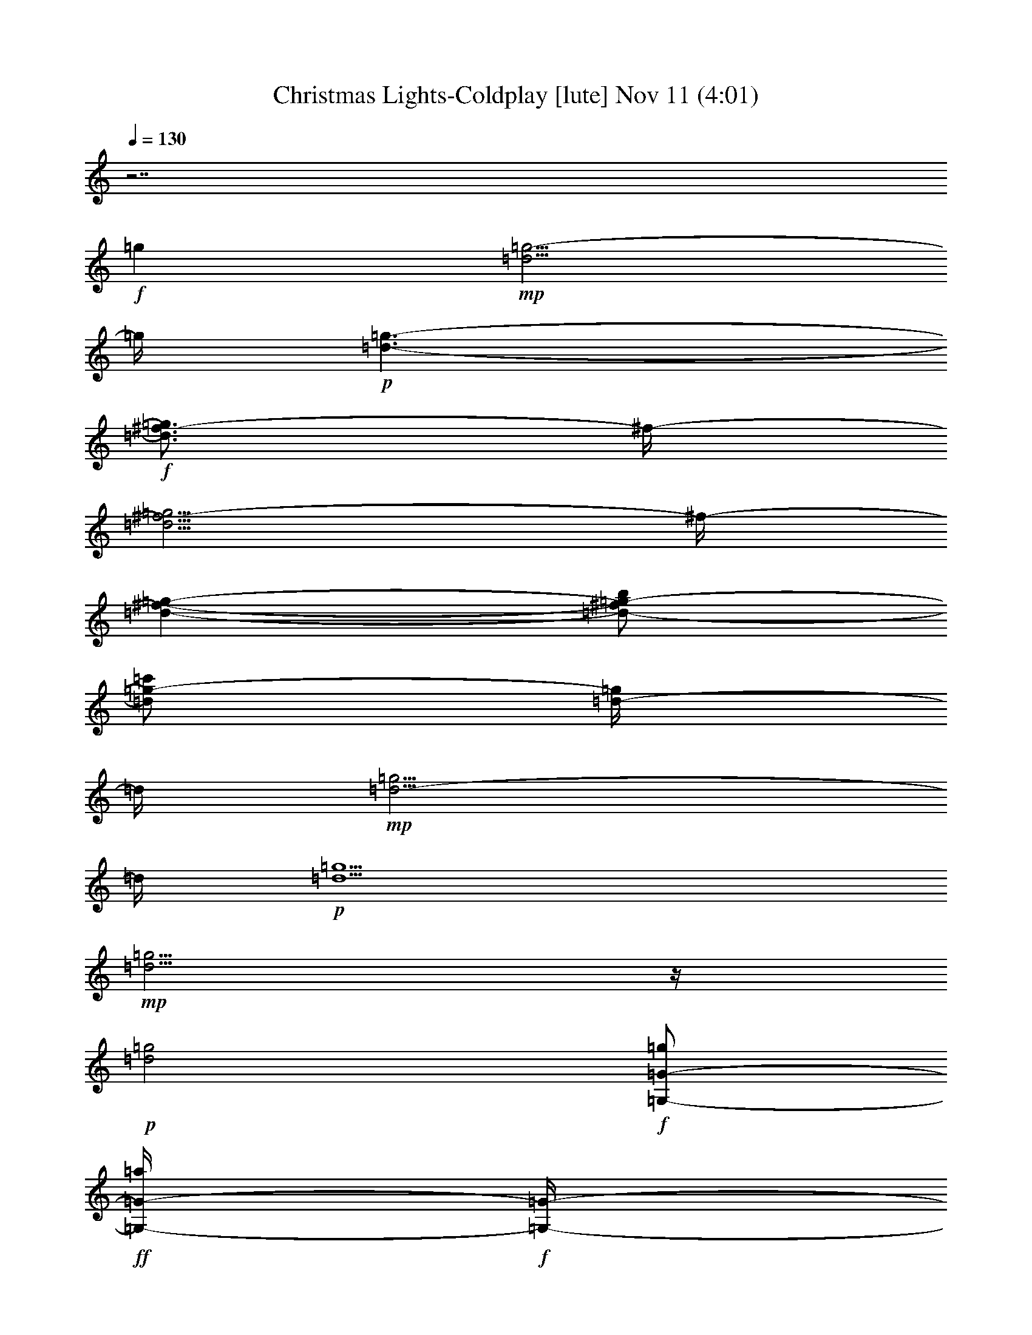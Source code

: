 %  Christmas Lights-Coldplay
%  conversion by glorgnorbor122
%  http://fefeconv.mirar.org/?filter_user=glorgnorbor122&view=all
%  11 Nov 2:24
%  using Firefern's ABC converter
%  
%  Artist: 
%  Mood: unknown
%  
%  Playing multipart files:
%    /play <filename> <part> sync
%  example:
%  pippin does:  /play weargreen 2 sync
%  samwise does: /play weargreen 3 sync
%  pippin does:  /playstart
%  
%  If you want to play a solo piece, skip the sync and it will start without /playstart.
%  
%  
%  Recommended solo or ensemble configurations (instrument/file):
%  

X:1
T: Christmas Lights-Coldplay [lute] Nov 11 (4:01)
Z: Transcribed by Firefern's ABC sequencer
%  Transcribed for Lord of the Rings Online playing
%  Transpose: 0 (0 octaves)
%  Tempo factor: 100%
L: 1/4
K: C
Q: 1/4=130
z7/2
+f+ =g
+mp+ [=d5/4=g5/4-]
=g/4
+p+ [=d3/2-=g3/2-]
+f+ [=d3/4^f3/4-=g3/4]
^f/4-
[=d5/4^f5/4-=g5/4]
^f/4-
[=d-^f-=g-]
[=d/2-^f/2=g/2-b/2]
[=d/2=g/2-=c'/2]
[=d/4-=g/4]
=d/4
+mp+ [=d5/4-=g5/4]
=d/4
+p+ [=d5/2=g5/2]
+mp+ [=d5/4=g5/4]
z/4
+p+ [=d2=g2]
+f+ [=G,/2-=G/2-=g/2]
+ff+ [=G,/4-=G/4-=a/4]
+f+ [=G,/4-=G/4-]
[=G,/2=G/2=d/2-b/2-]
[B=d-b-]
[=D=d-b]
[^F/4-=d/4]
+mf+ ^F/4
+f+ [=G,/2-=G/2-=g/2]
[=G,/4-=G/4-=a/4]
[=G,/4-=G/4-]
+ff+ [=G,/2=G/2=d/2-b/2-]
[B=d-b-]
[=D3/4=d3/4-b3/4-]
[=d/4-b/4]
+mf+ [^F/4-=d/4]
^F/4
+f+ [=G,/2-=G/2-=g/2]
[=G,/4-=G/4-=a/4]
[=G,/4-=G/4-]
+ff+ [=G,/2=G/2=d/2-b/2-]
[B=d-b-]
[=D3/4-=d3/4-b3/4]
+f+ [=D/4-=d/4]
[=D/2=d/2-=g/2-]
[E,/4-E/4-=d/4=g/4-]
[E,/4-E/4-=g/4-]
+ff+ [E,/4-E/4-=d/4-=g/4]
[E,/4-E/4-=d/4-]
[E,/2-E/2-=d/2=g/2-]
[E,/2E/2=d/2-=g/2-]
[^F,/4-^F/4-=d/4=g/4b/4-]
[^F,/4-^F/4-b/4]
+f+ [^F,/2-^F/2-=a/2]
[^F,/2-^F/2-=g/2]
[^F,/2^F/2=d/2]
[=G,/2-=G/2-=g/2]
+ff+ [=G,/4-=G/4-=a/4]
+f+ [=G,/4-=G/4-]
[=G,/2=G/2=d/2-b/2-]
[B=d-b-]
[=D=d-b]
[^F/4-=d/4]
+mf+ ^F/4
+f+ [=G,/2-=G/2-=g/2]
[=G,/4-=G/4-=a/4]
[=G,/4-=G/4-]
+ff+ [=G,/2=G/2=d/2-b/2-]
[B=d-b-]
[=D3/4=d3/4-b3/4-]
[=d/4-b/4]
+mf+ [^F/4-=d/4]
^F/4
+f+ [=G,/2-=G/2-=g/2]
[=G,/4-=G/4-=a/4]
[=G,/4-=G/4-]
+ff+ [=G,/2=G/2=d/2-b/2-]
[B=d-b-]
[=D3/4-=d3/4-b3/4]
+f+ [=D/4-=d/4]
[=D/2=d/2-=g/2-]
[E,/4-E/4-=d/4=g/4-]
[E,/4-E/4-=g/4-]
+ff+ [E,/4-E/4-=d/4-=g/4]
[E,/4-E/4-=d/4-]
[E,/2-E/2-=d/2=g/2-]
[E,/2E/2=d/2-=g/2-]
[^F,/4-^F/4-=d/4=g/4b/4-]
[^F,/4-^F/4-b/4]
+f+ [^F,/2-^F/2-=a/2]
[^F,/2-^F/2-=g/2]
[^F,/2^F/2=d/2]
+mf+ [=G,/2-=G/2-=g/2]
[=G,/4-=G/4-=a/4]
[=G,/4-=G/4-]
[=G,/2=G/2=d/2-b/2-]
[B=d-b-]
[=D=d-b]
[^F/4-=d/4]
+mp+ ^F/4
+mf+ [=G,/2-=G/2-=g/2]
[=G,/4-=G/4-=a/4]
[=G,/4-=G/4-]
[=G,/2=G/2=d/2-b/2-]
[B=d-b-]
[=D3/4=d3/4-b3/4-]
[=d/4-b/4]
+mp+ [^F/4-=d/4]
^F/4
+mf+ [=G,/2-=G/2-=g/2]
[=G,/4-=G/4-=a/4]
[=G,/4-=G/4-]
[=G,/2=G/2=d/2-b/2-]
[B=d-b-]
[=D3/4-=d3/4-b3/4]
[=D/4-=d/4]
[=D/2=d/2-=g/2-]
[E,/4-E/4-=d/4=g/4-]
[E,/4-E/4-=g/4-]
[E,/4-E/4-=d/4-=g/4]
[E,/4-E/4-=d/4-]
[E,/2-E/2-=d/2=g/2-]
[E,/2E/2=d/2-=g/2-]
+f+ [^F,/4-^F/4-=d/4=g/4b/4-]
[^F,/4-^F/4-b/4]
+mf+ [^F,/2-^F/2-=a/2]
[^F,/2-^F/2-=g/2]
[^F,/2^F/2=d/2]
[=G,/2-=G/2-=g/2]
[=G,/4-=G/4-=a/4]
[=G,/4-=G/4-]
[=G,/2=G/2=d/2-b/2-]
[B=d-b-]
[=D=d-b]
[^F/4-=d/4]
+mp+ ^F/4
+mf+ [=G,/2-=G/2-=g/2]
[=G,/4-=G/4-=a/4]
[=G,/4-=G/4-]
[=G,/2=G/2=d/2-b/2-]
[B=d-b-]
[=D3/4=d3/4-b3/4-]
[=d/4-b/4]
+mp+ [^F/4-=d/4]
^F/4
+mf+ [=G,/2-=G/2-=g/2]
[=G,/4-=G/4-=a/4]
[=G,/4-=G/4-]
[=G,/2=G/2=d/2-b/2-]
[B=d-b-]
[=D3/4-=d3/4-b3/4]
[=D/4-=d/4]
[=D/2=d/2-=g/2-]
[E,/4-E/4-=d/4=g/4-]
[E,/4-E/4-=g/4-]
[E,/4-E/4-=d/4-=g/4]
[E,/4-E/4-=d/4-]
[E,/2-E/2-=d/2=g/2-]
[E,/2E/2=d/2-=g/2-]
+f+ [^F,/4-^F/4-=d/4=g/4b/4-]
[^F,/4-^F/4-b/4]
+mf+ [^F,/2-^F/2-=a/2]
[^F,/2-^F/2-=g/2]
[^F,/2^F/2=d/2]
[=G,/2-=G/2-=g/2]
[=G,/4-=G/4-=a/4]
[=G,/4-=G/4-]
[=G,/2=G/2=d/2-b/2-]
[B=d-b-]
[=D=d-b]
[^F/4-=d/4]
+mp+ ^F/4
+mf+ [=G,/2-=G/2-=g/2]
[=G,/4-=G/4-=a/4]
[=G,/4-=G/4-]
[=G,/2=G/2=d/2-b/2-]
[B=d-b-]
[=D3/4=d3/4-b3/4-]
[=d/4-b/4]
+mp+ [^F/4-=d/4]
^F/4
+mf+ [=G,/2-=G/2-=g/2]
[=G,/4-=G/4-=a/4]
[=G,/4-=G/4-]
+f+ [=G,/2=G/2=d/2-b/2-]
[B=d-b-]
[=D3/4-=d3/4-b3/4]
+mf+ [=D/4-=d/4]
[=D/2=d/2-=g/2-]
[E,/4-E/4-=d/4=g/4-]
[E,/4-E/4-=g/4-]
[E,/4-E/4-=d/4-=g/4]
[E,/4-E/4-=d/4-]
[E,/2-E/2-=d/2=g/2-]
[E,/2E/2=d/2-=g/2-]
+f+ [^F,/4-^F/4-=d/4=g/4b/4-]
[^F,/4-^F/4-b/4]
+mf+ [^F,/2-^F/2-=a/2]
[^F,/2-^F/2-=g/2]
[^F,/2^F/2=d/2]
[=G,/2-=G/2-=g/2]
[=G,/4-=G/4-=a/4]
[=G,/4-=G/4-]
[=G,/2=G/2=d/2-b/2-]
[B=d-b-]
[=D=d-b]
[^F/4-=d/4]
+mp+ ^F/4
+mf+ [=G,/2-=G/2-=g/2]
[=G,/4-=G/4-=a/4]
[=G,/4-=G/4-]
[=G,/2=G/2=d/2-b/2-]
[B=d-b-]
[=D3/4=d3/4-b3/4-]
[=d/4-b/4]
+mp+ [^F/4-=d/4]
^F/4
+mf+ [=G,/2-=G/2-=g/2]
[=G,/4-=G/4-=a/4]
[=G,/4-=G/4-]
+f+ [=G,/2=G/2=d/2-b/2-]
[B=d-b-]
[=D3/4-=d3/4-b3/4]
+mf+ [=D/4-=d/4]
[=D/2=d/2-=g/2-]
[E,/4-E/4-=d/4=g/4-]
[E,/4-E/4-=g/4-]
[E,/4-E/4-=d/4-=g/4]
[E,/4-E/4-=d/4-]
[E,/2-E/2-=d/2=g/2-]
[E,/2E/2=d/2-=g/2-]
+f+ [^F,/4-^F/4-=d/4=g/4b/4-]
[^F,/4-^F/4-b/4]
+mf+ [^F,/2-^F/2-=a/2]
[^F,/2-^F/2-=g/2]
[^F,/2^F/2=d/2]
+ff+ [=G/2-^f/2]
[=D/2-=G/2=g/2]
+f+ [=D5/4-=d5/4b5/4-]
[=D/4-b/4]
[=D3/4=d3/4=g3/4-]
+mf+ =g/4
+f+ =d/2
[=G/2-^f/2]
[=D/2-=G/2=g/2]
[=D-=db-]
[=D/4-b/4]
=D/4-
[=D3/4=d3/4=g3/4-]
=g/4
+mf+ =d/2
+f+ [=G/2-^f/2]
[=D/2-=G/2=g/2]
[=D-=db-]
[=D/4-b/4]
=D/4-
[=D3/4=d3/4=g3/4-]
=g/4
+mf+ =d/2
+f+ [B/2-^f/2]
[B/2-=g/2]
+ff+ [B3/2=a3/2]
+f+ [=A/4=g/4-]
=g/4-
[=A=g]
+ff+ [=G,/2-=G/2-=g/2]
[=G,/4-=G/4-=a/4]
[=G,/4-=G/4-]
[=G,/2-=G/2=d/2-b/2-]
[=G,-B=d-b-]
[=G,-=D=d-b]
[=G,/4-^F/4-=d/4]
[=G,/4^F/4]
[=G,/2-=G/2-=g/2]
[=G,/4-=G/4-=a/4]
[=G,/4-=G/4-]
[=G,/2-=G/2=d/2-b/2-]
[=G,-B=d-b-]
[=G,3/4-=D3/4=d3/4-b3/4-]
[=G,/4-=d/4-b/4]
[=G,/4-^F/4-=d/4]
[=G,/4^F/4]
[=G,/2-=G/2-=g/2]
[=G,/4-=G/4-=a/4]
[=G,/4-=G/4-]
[=G,/2-=G/2=d/2-b/2-]
[=G,-B=d-b-]
[=G,3/4-=D3/4-=d3/4-b3/4]
[=G,/4-=D/4-=d/4]
[=G,/2=D/2=d/2-=g/2-]
[E,/4-E/4-=d/4=g/4-]
[E,/4-E/4-=g/4-]
[E,/4-E/4-=d/4-=g/4]
[E,/4-E/4-=d/4-]
[E,/2-E/2-=d/2=g/2-]
[E,/2E/2=d/2-=g/2-]
[^F,/4-^F/4-=d/4=g/4b/4-]
[^F,/4-^F/4-b/4]
[^F,/2-^F/2-=a/2]
[^F,/2-^F/2-=g/2]
[^F,/2^F/2=d/2]
[=G,/2-=G/2-=g/2]
[=G,/4-=G/4-=a/4]
[=G,/4-=G/4-]
[=G,/2-=G/2=d/2-b/2-]
[=G,-B=d-b-]
[=G,-=D=d-b]
[=G,/4-^F/4-=d/4]
[=G,/4^F/4]
[=G,/2-=G/2-=g/2]
[=G,/4-=G/4-=a/4]
[=G,/4-=G/4-]
[=G,/2-=G/2=d/2-b/2-]
[=G,-B=d-b-]
[=G,3/4-=D3/4=d3/4-b3/4-]
[=G,/4-=d/4-b/4]
[=G,/4-^F/4-=d/4]
[=G,/4^F/4]
[=G,/2-=G/2-=g/2]
[=G,/4-=G/4-=a/4]
[=G,/4-=G/4-]
[=G,/2-=G/2=d/2-b/2-]
[=G,-B=d-b-]
[=G,3/4-=D3/4-=d3/4-b3/4]
[=G,/4-=D/4-=d/4]
[=G,/2=D/2=d/2-=g/2-]
[E,/4-=C/4-E/4-=d/4=g/4-]
[E,/4-=C/4-E/4-=g/4-]
[E,/4-=C/4-E/4-=d/4-=g/4]
[E,/4-=C/4-E/4-=d/4-]
[E,/2-=C/2-E/2-=d/2=g/2-]
[E,/2=C/2E/2=d/2-=g/2-]
[^F,/4-=D/4-^F/4-=d/4=g/4b/4-]
[^F,/4-=D/4-^F/4-b/4]
[^F,/2-=D/2-^F/2-=a/2]
[^F,/2-=D/2-^F/2-=g/2]
[^F,/2=D/2^F/2=d/2]
[E,3/4-=G,3/4=D3/4E3/4-]
[E,/4E/4]
[=G,/4=D/4B/4-=d/4-e/4-=g/4-]
[B/4=d/4-e/4-=g/4-]
[E,/2-=G,/2-=D/2-=d/2-e/2=g/2-]
+f+ [E,/4-=G,/4-=D/4B/4-=d/4=g/4]
[E,/4=G,/4B/4]
+ff+ [E,/2=G,/2-=D/2-B/2-=g/2-]
[E,/4-=G,/4=D/4E/4-B/4=g/4-]
[E,/4E/4-=g/4]
+f+ [E,/4-=G,/4=D/4E/4-B/4-=g/4-]
[E,/4E/4B/4-=g/4-]
+ff+ [=G,3/4-=D3/4-E3/4B3/4-e3/4-=g3/4-]
[=G,/4=D/4B/4e/4-=g/4]
[=G,/4=D/4B/4-e/4=g/4-]
[B/4=g/4]
[=G,/2-=D/2-B/2=g/2-]
[=G,/4=D/4B/4-=g/4-]
[B/4=g/4]
[E,/2=G,/2=D/2-B/2=d/2-e/2-]
[E,/4-=D/4-=d/4e/4-]
[E,/4=D/4-e/4-]
[=G,/4-=D/4B/4-=d/4-e/4=g/4-]
+f+ [=G,/4B/4=d/4=g/4]
[=G,3/4=C3/4-=D3/4]
=C/4
+ff+ [=G,/4=C/4-=D/4=c/4-=d/4-=g/4-]
[=C/4-=c/4-=d/4-=g/4-]
[=G,/2-=C/2=D/2-=c/2=d/2-=g/2-]
[=G,/4-=C/4-=D/4=c/4=d/4=g/4]
+f+ [=G,/4-=C/4]
+ff+ [=G,/4=C/4-=D/4-=c/4-=d/4-=g/4-]
[=C/4=D/4-=c/4-=d/4-=g/4-]
[=G,/4-=C/4-=D/4=c/4-=d/4-=g/4-]
[=G,/4=C/4=c/4=d/4=g/4]
[=C/4-=D/4=c/4-=d/4-=g/4-]
[=C/4=c/4-=d/4-=g/4-]
[=G,/2-=C/2=D/2-=c/2-=d/2-=g/2-]
[=G,/4-=C/4-=D/4=c/4=d/4-=g/4-]
[=G,/4=C/4=d/4=g/4]
[=C/4-=D/4=c/4-=d/4-=g/4-]
[=C/4=c/4-=d/4-=g/4]
[=G,/2-=C/2-=D/2-=c/2=d/2-=g/2-]
[=G,/4-=C/4-=D/4=c/4-=d/4=g/4-]
[=G,/4=C/4=c/4=g/4]
[=C/2=D/2-=c/2=d/2=g/2-]
[=G,/4-=C/4-=D/4=d/4-=g/4-]
[=G,/4-=C/4=d/4-=g/4-]
[=G,/4=C/4-=D/4=c/4-=d/4-=g/4-]
[=C/4=c/4=d/4=g/4]
[=G,3/4-=D3/4B3/4-=d3/4-=g3/4-]
[=G,/4B/4=d/4=g/4]
[=G,/4-=D/4=G/4-B/4-=d/4-=g/4-]
[=G,/4=G/4-B/4=d/4-=g/4-]
[=G,/2-=D/2-=G/2-=d/2=g/2]
[=G,/4-=D/4=G/4-B/4=d/4]
[=G,/4=G/4-]
[=G,/2=D/2-=G/2B/2-=d/2=g/2-]
+f+ [=G,/4-=D/4=G/4-B/4=d/4=g/4]
[=G,/4=G/4-]
+ff+ [=G,/4-=D/4=G/4B/4-=g/4-b/4-]
[=G,/4B/4-=g/4-b/4-]
[=G,3/4-=D3/4=G3/4-B3/4=g3/4-b3/4-]
[=G,/4=G/4-=g/4b/4]
[=G,/4-=D/4=G/4-B/4-=d/4-=g/4-]
[=G,/4=G/4-B/4=d/4=g/4]
[=G,/2-=D/2-=G/2B/2-=d/2-=g/2-]
[=G,/4-=D/4=G/4-B/4-=d/4-=g/4-]
[=G,/4=G/4B/4=d/4=g/4]
[=G,/2=D/2-=G/2B/2=d/2-=g/2-]
+f+ [=G,/4-=D/4=G/4-B/4-=d/4-=g/4-]
[=G,/4=G/4-B/4=d/4=g/4-]
[=G,/4-=D/4=G/4-B/4=d/4-=g/4-]
[=G,/4=G/4=d/4=g/4]
[=G,3/4-=D3/4-=A3/4=d3/4-=g3/4-b3/4-]
[=G,/4=D/4=d/4=g/4b/4-]
+ff+ [=D/2=A/2-=d/2=g/2-b/2-]
[=G,/4-=D/4-=A/4-=d/4=g/4-b/4]
[=G,/4-=D/4-=A/4-=g/4]
[=G,/2=D/2=A/2=d/2=g/2b/2-]
[=D/2=A/2=d/2=g/2-b/2-]
[=G,/2-=D/2=A/2-=d/2=g/2b/2]
+f+ [=G,/4=D/4=A/4=d/4=g/4]
z/4
+ff+ [^F,3/4-=C3/4=D3/4-=d3/4^f3/4-=a3/4-]
[^F,/4=D/4^f/4=a/4-]
[=C/4=D/4-=d/4-^f/4-=a/4]
[=D/4=d/4^f/4]
[=C/2-=D/2-=A/2-^f/2-=a/2-]
[=C/4=D/4-=A/4-=d/4^f/4=a/4]
+f+ [=D/4=A/4-]
+ff+ [=C/2-=D/2=A/2=d/2-^f/2-=a/2-]
[=C/4=D/4-=d/4^f/4-=a/4-]
[=D/4^f/4-=a/4-]
[=C/4=D/4-=A/4-=d/4^f/4=a/4]
[=D/4=A/4]
[E,3/4-=G,3/4=D3/4E3/4-]
[E,/4E/4]
[E,/4-=G,/4=D/4B/4-=d/4-e/4-]
[E,/4B/4=d/4-e/4-]
[E,/2-=G,/2-=D/2-E/2-=d/2-e/2]
+f+ [E,/4-=G,/4-=D/4E/4-B/4-=d/4]
[E,/4=G,/4E/4-B/4]
+ff+ [E,/4-=G,/4-=D/4-E/4B/4-=g/4-]
[E,/4=G,/4-=D/4-B/4-=g/4-]
[E,/4-=G,/4=D/4E/4-B/4=g/4-]
[E,/4E/4-=g/4]
+f+ [E,/4-=G,/4=D/4E/4-B/4-]
[E,/4E/4B/4-]
+ff+ [E,3/4=G,3/4-=D3/4-E3/4B3/4-e3/4-]
[=G,/4=D/4B/4e/4-]
[E,/4-=G,/4=D/4B/4-=d/4-e/4]
+f+ [E,/4-B/4=d/4-]
+ff+ [E,/2-=G,/2-=D/2-B/2=d/2=g/2-]
[E,/4-=G,/4=D/4B/4-=g/4-]
[E,/4B/4=g/4]
[=G,/2=D/2-B/2=d/2-e/2-=g/2-]
[E,/4-=D/4-E/4-=d/4e/4-=g/4-]
[E,/4=D/4-E/4-e/4-=g/4]
[=G,/4-=D/4E/4B/4-=d/4-e/4]
+f+ [=G,/4B/4=d/4]
[=G,3/4=C3/4-=D3/4]
=C/4
+ff+ [=G,/4=C/4-=D/4=c/4-=d/4-=g/4-]
[=C/4-=c/4-=d/4-=g/4-]
[=G,/2-=C/2=D/2-=c/2=d/2-=g/2-]
[=G,/4-=C/4-=D/4=c/4=d/4=g/4]
+f+ [=G,/4-=C/4]
+ff+ [=G,/4=C/4-=D/4-=c/4-=d/4-=g/4-]
[=C/4=D/4-=c/4-=d/4-=g/4-]
[=G,/4-=C/4-=D/4=c/4-=d/4-=g/4-]
[=G,/4=C/4=c/4=d/4=g/4]
[=C/4-=D/4=c/4-=d/4-=g/4-]
[=C/4=c/4-=d/4-=g/4-]
[=G,/2-=C/2=D/2-=c/2-=d/2-=g/2-]
[=G,/4-=C/4-=D/4=c/4=d/4-=g/4-]
[=G,/4=C/4=d/4=g/4]
[=C/4-=D/4=c/4-=d/4-=g/4-]
[=C/4=c/4-=d/4-=g/4]
[=G,/2-=C/2-=D/2-=c/2=d/2-=g/2-]
[=G,/4-=C/4-=D/4=c/4-=d/4=g/4-]
[=G,/4=C/4=c/4=g/4]
[=C/2=D/2-=c/2=d/2=g/2-]
[=G,/4-=C/4-=D/4=d/4-=g/4-]
[=G,/4-=C/4=d/4-=g/4-]
[=G,/4=C/4-=D/4=c/4-=d/4-=g/4-]
[=C/4=c/4=d/4=g/4]
[=G,3/4-=D3/4B3/4-=d3/4-=g3/4-]
[=G,/4B/4=d/4=g/4]
[=G,/4-=D/4=G/4-B/4-=d/4-=g/4-]
[=G,/4=G/4-B/4=d/4-=g/4-]
[=G,/2-=D/2-=G/2-=d/2=g/2]
[=G,/4-=D/4=G/4-B/4=d/4]
[=G,/4=G/4-]
[=G,/2=D/2-=G/2B/2-=d/2=g/2-]
+f+ [=G,/4-=D/4=G/4-B/4=d/4=g/4]
[=G,/4=G/4-]
+ff+ [=G,/4-=D/4=G/4B/4-=d/4-b/4-]
[=G,/4B/4-=d/4-b/4-]
[=G,3/4-=D3/4=G3/4-B3/4=d3/4b3/4-]
[=G,/4=G/4-b/4]
[=G,/4-=D/4=G/4-B/4-=d/4-=g/4-]
[=G,/4=G/4-B/4=d/4=g/4]
[=G,/2-=D/2-=G/2B/2-=d/2-=g/2-]
[=G,/4-=D/4=G/4-B/4-=d/4-=g/4-]
[=G,/4=G/4B/4=d/4=g/4]
[=G,/2=D/2-=G/2B/2=d/2-=g/2-]
+f+ [=G,/4-=D/4=G/4-B/4-=d/4-=g/4-]
[=G,/4=G/4-B/4=d/4=g/4-]
[=G,/4-=D/4=G/4-B/4=d/4-=g/4-]
[=G,/4=G/4=d/4=g/4]
[=G,3/4-=D3/4-=A3/4=d3/4-=g3/4-b3/4-]
[=G,/4=D/4=d/4=g/4b/4-]
+ff+ [=D/2=A/2-=d/2=g/2-b/2-]
[=G,/4-=D/4-=A/4-=d/4=g/4-b/4]
[=G,/4-=D/4-=A/4-=g/4]
[=G,/2=D/2=A/2=d/2=g/2b/2-]
[=D/2=A/2=d/2=g/2-b/2-]
[=G,/2-=D/2=A/2-=d/2=g/2b/2]
+f+ [=G,/4=D/4=A/4=d/4=g/4]
z/4
+ff+ [=C3/4=D3/4-=A3/4-=d3/4^f3/4-=a3/4-]
[=D/4=A/4-^f/4=a/4-]
[=C/4=D/4-=A/4-=d/4-^f/4-=a/4]
[=D/4=A/4=d/4^f/4]
[=C/2-=D/2-=A/2-^f/2-=a/2-]
[=C/4=D/4-=A/4-=d/4^f/4=a/4]
+f+ [=D/4=A/4-]
+ff+ [=C/2-=D/2=A/2=d/2-^f/2-=a/2-]
[=C/4=D/4-=A/4-=d/4^f/4-=a/4-]
[=D/4=A/4^f/4-=a/4-]
[=C/4=D/4-=A/4-=d/4^f/4=a/4]
[=D/4=A/4]
[=C/2-=G/2^f/2]
+f+ [=C/2-=D/2-=G/2-=g/2]
[=C/2-=D/2-=G/2-=d/2-b/2-]
[=G,/4-=C/4-=D/4-=G/4=d/4-b/4-]
[=G,/4-=C/4=D/4-=d/4-b/4-]
[=G,/2-=C/2-=D/2-=d/2b/2]
[=G,/2-=C/2-=D/2-=G/2-=d/2=g/2-]
[=G,/4-=C/4-=D/4=G/4-=d/4-=g/4-]
[=G,/4-=C/4-=G/4=d/4=g/4]
[=G,/2=C/2=G/2=d/2]
[=C/2-=G/2^f/2]
[=C/2-=D/2-=G/2-=g/2]
[=C/2=D/2-=G/2-=d/2-b/2-]
[=C/4-=D/4-=G/4=d/4-b/4-]
[=C/4-=D/4-=d/4b/4-]
[=C/4-=D/4-=G/4-b/4]
[=C/4-=D/4-=G/4-]
[=C/2=D/2-=G/2=d/2-=g/2-]
[=C/4-=D/4=d/4-=g/4-]
[=C/4-=d/4=g/4]
+mf+ [=C/2=G/2=d/2]
+f+ [=C/2-=G/2^f/2]
[=C/2-=D/2-=G/2-=g/2]
[=C/2-=D/2-=G/2-=d/2-b/2-]
[=G,/4-=C/4-=D/4-=G/4=d/4-b/4-]
[=G,/4-=C/4=D/4-=d/4-b/4-]
[=G,/4-=C/4-=D/4-=d/4-b/4]
[=G,/4-=C/4-=D/4-=d/4]
[=G,/2-=C/2-=D/2-=G/2-=d/2=g/2-]
[=G,/4-=C/4-=D/4=G/4-=d/4-=g/4-]
[=G,/4-=C/4-=G/4=d/4=g/4]
+mf+ [=G,/2=C/2=G/2=d/2]
+f+ [=D/2-B/2-^f/2]
[=D/2-=A/2-B/2-=g/2]
+ff+ [=D/2=A/2-B/2-=d/2-=a/2-]
[=D/4-=A/4B/4-=d/4-=a/4-]
[=D/4B/4-=d/4=a/4-]
[=D/2-=A/2B/2=a/2]
+f+ [=D/2=A/2=d/2-=g/2-]
[=D/2-=A/2=d/2-=g/2-]
[=D/2=A/2=d/2=g/2]
+ff+ [=C/2-=G/2^f/2]
+f+ [=C/2-=D/2-=G/2-=g/2]
[=C/2-=D/2-=G/2-=d/2-b/2-]
[=G,/4-=C/4-=D/4-=G/4=d/4-b/4-]
[=G,/4-=C/4=D/4-=d/4-b/4-]
[=G,/2-=C/2-=D/2-=d/2b/2]
[=G,/2-=C/2-=D/2-=G/2-=d/2=g/2-]
[=G,/4-=C/4-=D/4=G/4-=d/4-=g/4-]
[=G,/4-=C/4-=G/4=d/4=g/4]
[=G,/2=C/2=G/2=d/2]
[=C/2-=G/2^f/2]
[=C/2-=D/2-=G/2-=g/2]
[=C/2=D/2-=G/2-=d/2-b/2-]
[=C/4-=D/4-=G/4=d/4-b/4-]
[=C/4-=D/4-=d/4b/4-]
[=C/4-=D/4-=G/4-b/4]
[=C/4-=D/4-=G/4-]
[=C/2=D/2-=G/2=d/2-=g/2-]
[=C/4-=D/4=d/4-=g/4-]
[=C/4-=d/4=g/4]
+mf+ [=C/2=G/2=d/2]
+f+ [=C/2-=G/2^f/2]
[=C/2-=D/2-=G/2-=g/2]
[=C/2-=D/2-=G/2-=d/2-b/2-]
[=G,/4-=C/4-=D/4-=G/4=d/4-b/4-]
[=G,/4-=C/4=D/4-=d/4-b/4-]
[=G,/4-=C/4-=D/4-=d/4-b/4]
[=G,/4-=C/4-=D/4-=d/4]
[=G,/2-=C/2-=D/2-=G/2-=d/2=g/2-]
[=G,/4-=C/4-=D/4=G/4-=d/4-=g/4-]
[=G,/4-=C/4-=G/4=d/4=g/4]
+mf+ [=G,/2=C/2=G/2=d/2]
+f+ [=D/2-B/2-^f/2]
[=D/2-=A/2-B/2-=g/2]
+ff+ [=D/2=A/2-B/2-=d/2-=a/2-]
[=D/4-=A/4B/4-=d/4-=a/4-]
[=D/4B/4-=d/4=a/4-]
[=D/2-=A/2B/2=a/2]
+f+ [=D/2=A/2=d/2-=g/2-]
[=D/2-=A/2=d/2-=g/2-]
[=D/2=A/2=d/2=g/2]
+ff+ [=G,/2-=G/2-B/2-=d/2-^f/2=g/2]
[=G,/2-=D/2-=G/2B/2=d/2=g/2]
[=G,/2-=D/2-=G/2-=d/2]
[=G,/2-=D/2-=G/2B/2-=d/2-=g/2-]
[=G,/4-=D/4-=G/4-B/4=d/4=g/4]
[=G,/4-=D/4-=G/4-]
[=G,/2=D/2-=G/2B/2=d/2-=g/2-]
[=G,/4-=D/4=G/4-=d/4-=g/4-]
[=G,/4-=G/4-=d/4=g/4-]
[=G,/4-=G/4-B/4=d/4-=g/4]
[=G,/4=G/4=d/4]
[^F/2-=G/2-B/2=d/2-=g/2]
[=D/4-^F/4-=G/4-=d/4=g/4-]
[=D/4-^F/4-=G/4=g/4]
[=D3/4-^F3/4-B3/4=d3/4-=g3/4-b3/4-]
[=D/4-^F/4-=d/4=g/4b/4-]
[=D/4-^F/4-B/4=d/4=g/4b/4]
[=D/4-^F/4-]
[=D/2-^F/2B/2=d/2-=g/2-]
[^F,/4-=D/4^F/4-=d/4=g/4-]
[^F,/4-^F/4-=g/4]
+f+ [^F,/2^F/2B/2-=d/2-=g/2-]
+ff+ [E,/4-=G/4-B/4=d/4-^f/4-=g/4-]
[E,/4-=G/4-=d/4-^f/4=g/4]
[E,/4-=D/4-=G/4-B/4=d/4=g/4-]
[E,/4=D/4-=G/4=g/4]
[E,/2-=D/2-E/2-B/2=g/2-b/2-]
[E,/4-=D/4-E/4-=g/4b/4-]
[E,/4-=D/4-E/4-b/4-]
[E,/4-=D/4-E/4-B/4=d/4b/4]
[E,/4-=D/4-E/4-]
[E,/2=D/2-E/2B/2-=d/2-=g/2-]
[E,/4-=D/4E/4-B/4=d/4=g/4-]
[E,/4-E/4-=g/4]
+f+ [E,/2E/2B/2=d/2=g/2]
+ff+ [B,/2-B/2=d/2-e/2=g/2-]
[B,/4-B/4-=d/4^f/4-=g/4]
[B,/4-B/4^f/4]
[B,/2-B/2-=d/2=g/2-]
[B,-B=d=g]
[B,/4-=A/4B/4-=d/4-=g/4-b/4-]
[B,/4B/4=d/4-=g/4-b/4]
+f+ [B,/2-=A/2-=d/2-=g/2=a/2]
[B,/4-=A/4-B/4=d/4=g/4]
[B,/4=C/4=A/4]
+ff+ [=C,/4-=C/4-=G/4-=d/4-^f/4-]
[=C,/4-=C/4-=G/4-=d/4-^f/4=g/4]
[=C,/2-=C/2-=G/2-=d/2=g/2-]
[=C,3/2-=C3/2-=G3/2-=d3/2=g3/2b3/2]
[=C,-=C-=G-=d=g-]
[=C,/2=C/2=G/2=d/2-=g/2-]
[=C,/2-=C/2-=G/2-=d/2-^f/2=g/2]
[=C,/2-=C/2-=G/2-=d/2=g/2-]
[=C,5/4-=C5/4-=G5/4-=d5/4-=g5/4-b5/4]
[=C,/4-=C/4-=G/4-=d/4=g/4]
[=C,-=C-=G-=d=g-]
[=C,/4-=C/4-=G/4=d/4-=g/4-]
[=C,/4=C/4=d/4=g/4]
[=C,/4-=C/4-=d/4e/4=a/4]
[=C,/4=C/4]
[=C,/4-=C/4-=d/4e/4=a/4]
[=C,/4=C/4]
[=C,5/4=C5/4=d5/4e5/4=a5/4]
z/4
[=C,3/2=C3/2=d3/2e3/2=a3/2]
[=D,6=D6=A6=d6=g6=a6]
[=D,2=A2=c2e2=g2b2]
[=D,2=A2=c2e2=g2b2]
[=D,2=D2=c2e2=g2=a2]
[=G,/2-=G/2-B/2=d/2-=g/2-b/2-]
[=G,/2-=G/2=d/2=g/2b/2]
[=G,/4-=D/4-=G/4-=d/4]
[=G,/4-=D/4=G/4]
[=G,/4=G/4-B/4-=d/4-=g/4-b/4-]
[=G/4B/4-=d/4-=g/4-b/4-]
[=G,/2=G/2B/2=d/2=g/2b/2]
[=G,/2=D/2=G/2B/2-=d/2=g/2]
[=G,/4-=G/4-B/4=d/4-=g/4-b/4-]
[=G,3/4=G3/4=d3/4=g3/4b3/4]
[E,E=ce=g]
[E,E=ce=g]
[=G,/2-B/2=d/2-=g/2-]
[=G,/2-=d/2=g/2]
[=G,/4-B/4=d/4]
=G,/4
[=G,-=GB=d=g]
[=G,/4=D/4-=G/4-B/4-=d/4-=g/4-]
[=D/4=G/4B/4=d/4=g/4]
[=G,/2=G/2-B/2=d/2=g/2]
+f+ [B,/4-=G/4]
B,/4
+ff+ [=D,3/4-=G,3/4=G3/4-B3/4-=d3/4-=g3/4-]
[=D,/4=G/4B/4=d/4=g/4]
[E,/2-=G,/2E/2-B/2-=d/2-=g/2-]
[E,/4E/4B/4=d/4=g/4]
z/4
[=C-=G=ce=g]
[=C/2=G/2=c/2=d/2=g/2]
[=C3/4-=G3/4-=c3/4-=d3/4e3/4=g3/4]
[=C/4=G/4=c/4]
[=C/2=G/2=d/2-=g/2]
[=C3/4-=G3/4=d3/4e3/4=g3/4=c'3/4]
+mf+ =C/4
+ff+ [=C3/4-=G3/4-=c3/4=d3/4e3/4=g3/4]
[=C/4=G/4]
[=C3/4-=G3/4=c3/4=d3/4e3/4=g3/4]
+mf+ =C/4
+ff+ [=G,-B=d=g]
[=G,/4-=D/4-B/4=d/4]
[=G,/4=D/4-]
[=G,3/4-=D3/4=G3/4-B3/4=d3/4-=g3/4-]
[=G,/4=G/4-=d/4=g/4]
[=G,/4-=D/4-=G/4B/4-=d/4-=g/4-]
[=G,/4=D/4-B/4-=d/4=g/4]
[=G,/2-=D/2-=G/2-B/2=d/2-b/2-]
[=G,/4-=D/4=G/4=d/4b/4]
+f+ =G,/4
+ff+ [=G,3/4-=D3/4-E3/4-B3/4=d3/4=g3/4]
[=G,/4=D/4E/4]
[=G,3/4-=D3/4-=G3/4-B3/4=d3/4=g3/4]
+f+ [=G,/4=D/4=G/4]
+ff+ [=C-=G=ce=g]
[=C/2=G/2=c/2=d/2=g/2]
[=C3/4-=G3/4-=c3/4-=d3/4e3/4=g3/4]
[=C/4=G/4=c/4]
[=C/2=G/2=c/2-=d/2-=g/2]
[=C3/4-=G3/4=c3/4=d3/4e3/4=c'3/4]
+mf+ =C/4
+ff+ [=C3/4-=G3/4-=c3/4=d3/4e3/4=g3/4]
[=C/4=G/4]
[=C3/4-=G3/4=c3/4=d3/4e3/4=g3/4]
+mf+ =C/4
+ff+ [E,-B=d=g]
[E,/4-B,/4-B/4=d/4]
[E,/4B,/4-]
[E,3/4-B,3/4E3/4-B3/4=d3/4-=g3/4-]
[E,/4E/4-=d/4=g/4]
[E,/4-E/4B/4-=d/4-=g/4-]
[E,/4B/4-=d/4=g/4]
[E,/2-E/2-B/2=d/2-=g/2-b/2-]
[E,/4-E/4=d/4=g/4b/4]
+mf+ E,/4
+ff+ [E,3/4-B,3/4-E3/4B3/4=d3/4=g3/4]
[E,/4B,/4-]
[E,3/4-B,3/4E3/4-B3/4=d3/4=g3/4]
+mf+ [E,/4E/4]
+ff+ [=G,-B=d=g]
[=G,/4-=D/4-B/4=d/4]
[=G,/4=D/4-]
[=G,/4-=D/4=G/4-B/4-=d/4-=g/4-]
[=G,/4=G/4-B/4-=d/4-=g/4-]
[=G,/4-=D/4-=G/4-B/4=d/4-=g/4-]
[=G,/4-=D/4=G/4-=d/4=g/4]
+f+ [=G,/4=D/4=G/4B/4-=d/4-]
[B/4-=d/4-]
+ff+ [=G,/2^F/2-=G/2-=A/2-B/2=d/2]
[B,/4-^F/4-=G/4=A/4]
[B,/4^F/4]
[=G,/2-=D/2-=A/2-B/2=d/2-=g/2-]
[=G,/4=D/4-=A/4=d/4=g/4]
+mf+ =D/4
+ff+ [=G,/2-E/2-=G/2-=A/2-B/2=d/2]
[=G,/4-E/4-=G/4-=A/4]
+mf+ [=G,/4E/4=G/4]
+ff+ [=G,3/4-=G3/4-B3/4=d3/4=g3/4-]
[=G,/4-=G/4-=g/4]
[=G,/4-=G/4-B/4=d/4=g/4]
[=G,/2=G/2]
[=G,-=G-B=d=g]
+f+ [=G,/4=G/4]
+ff+ [=G,/4=D/4=G/4B/4=d/4=g/4]
z/4
[=C3/4=D3/4-=G3/4=c3/4-e3/4-=g3/4-]
[=D/4=c/4e/4=g/4]
z/4
[=C=D=G=ce=g]
z/4
[=C=D=G=ce=g]
z/4
[=G,/2-=G/2-B/2=d/2-=g/2-b/2-]
[=G,/4-=G/4-=d/4=g/4-b/4-]
[=G,/4-=G/4=g/4b/4]
[=G,/4-=D/4-=G/4-=d/4]
[=G,/4-=D/4=G/4]
[=G,/4=G/4-B/4-=d/4-=g/4-b/4-]
[=G/4B/4-=d/4-=g/4-b/4-]
[=G,/4-=G/4-B/4=d/4-=g/4-b/4-]
[=G,/4=G/4=d/4=g/4b/4]
[=G,/4-=D/4=G/4B/4-=d/4-=g/4-]
[=G,/4B/4-=d/4=g/4]
[=G,/4-=G/4-B/4=d/4-=g/4-b/4-]
[=G,/2=G/2=d/2=g/2b/2]
z/4
[E,3/4E3/4=c3/4e3/4=g3/4]
z/4
[E,3/4E3/4=c3/4e3/4=g3/4]
z/4
[=G,/2-B/2=d/2-=g/2-]
[=G,/2-=d/2=g/2]
[=G,/4-B/4=d/4]
=G,/4
[=G,-=GB=d=g]
[=G,/4=D/4=G/4-B/4-=d/4-=g/4-]
[=G/4B/4=d/4=g/4]
[=G,/2=G/2B/2=d/2=g/2]
+f+ B,/2
+ff+ [=D,/2-=G,/2=D/2-B/2-=d/2-=g/2-]
[=D,/4=D/4B/4=d/4=g/4]
z/4
[E,/2-=G,/2E/2-B/2-=d/2-=g/2-]
[E,/4E/4B/4=d/4=g/4]
z/4
[=C3/4-=G3/4-=c3/4-e3/4=g3/4-]
[=C/4-=G/4=c/4=g/4]
[=C/4-=G/4-=c/4=d/4=g/4-]
[=C/4=G/4=g/4]
[=C3/4-=G3/4-=c3/4=d3/4e3/4=g3/4]
+mp+ [=C/4=G/4]
+ff+ [=C/2=G/2=c/2-=d/2-=g/2]
[=C/2-=G/2-=c/2-=d/2-e/2=c'/2]
+mf+ [=C/4=G/4=c/4=d/4]
z/4
+ff+ [=C3/4-=G3/4-=c3/4=d3/4e3/4=g3/4]
[=C/4=G/4]
[=C/2-=G/2-=c/2-=d/2e/2-=g/2-]
[=C/4-=G/4=c/4e/4=g/4]
+mf+ =C/4
+ff+ [=G,3/4-B3/4-=d3/4=g3/4-]
[=G,/4-B/4=g/4]
[=G,/4-=D/4-B/4=d/4]
[=G,/4=D/4-]
[=G,/2-=D/2=G/2-B/2-=d/2-=g/2-]
[=G,/4-=G/4-B/4=d/4=g/4]
+f+ [=G,/4=G/4-]
+ff+ [=G,/4-=D/4-=G/4B/4-=d/4-=g/4-]
[=G,/4=D/4-B/4-=d/4=g/4]
[=G,/2-=D/2=G/2B/2=g/2b/2]
+f+ =G,/4
z/4
+ff+ [=G,/2-=D/2-E/2-=G/2B/2=g/2-]
[=G,/4-=D/4-E/4=g/4]
[=G,/4=D/4]
[=G,3/4=D3/4=G3/4B3/4=d3/4=g3/4]
z/4
[=C3/4-=G3/4-=c3/4-e3/4=g3/4-]
[=C/4-=G/4=c/4=g/4]
[=C/4-=G/4-=c/4=d/4=g/4-]
[=C/4=G/4=g/4]
[=C3/4-=G3/4-=c3/4=d3/4e3/4=g3/4]
+mp+ [=C/4=G/4]
+ff+ [=C/2=G/2=c/2-=d/2-=g/2]
[=C/2-=G/2-=c/2-=d/2-e/2=g/2-]
[=C/4=G/4=c/4=d/4=g/4]
z/4
[=C3/4-=G3/4-=c3/4=d3/4e3/4=g3/4]
[=C/4=G/4]
[=C/2-=G/2-=c/2-=d/2e/2-=g/2-]
[=C/4-=G/4=c/4e/4=g/4]
+mf+ =C/4
+ff+ [E,3/4-B3/4-=d3/4e3/4=g3/4-]
[E,/4-B/4=g/4]
[E,/4-B,/4-B/4=d/4]
[E,/4B,/4-]
[E,/2-B,/2B/2-=d/2-e/2-=g/2-]
[E,/4-B/4=d/4e/4=g/4]
+p+ E,/4-
+ff+ [E,/4B,/4B/4-=d/4-=g/4-]
[B/4=d/4-=g/4]
[E,/2-E/2B/2-=d/2e/2-=g/2-]
[E,/4B/4-e/4-=g/4-]
[B/4e/4-=g/4]
[B,/2-^C/2-B/2-=d/2e/2-=g/2-]
[B,/4^C/4B/4-e/4-=g/4-]
+f+ [B/4e/4-=g/4]
+ff+ [E,/4-=C/4-B/4-=d/4e/4-=g/4-]
[E,/2-=C/2B/2e/2=g/2]
+mf+ E,/4
+ff+ [=G,-B=d=g]
[=G,/4-=D/4-B/4=d/4]
[=G,/4=D/4-]
[=G,/4-=D/4=G/4-B/4-=d/4-=g/4-]
[=G,/4=G/4-B/4-=d/4-=g/4-]
[=G,/4-=D/4-=G/4-B/4=d/4-=g/4-]
[=G,/4-=D/4=G/4-=d/4=g/4]
+f+ [=G,/4=D/4=G/4B/4-=d/4-=g/4-]
[B/4-=d/4-=g/4-]
+ff+ [=G,/2^F/2-=A/2-B/2=d/2=g/2]
[B,/4-^F/4=A/4]
+mf+ B,/4
+ff+ [=G,/2=D/2-=G/2=A/2B/2=d/2]
+mf+ =D/4
z/4
+ff+ [=G,/4-E/4-=G/4-=A/4-B/4=d/4]
[=G,/2E/2-=G/2=A/2]
+mf+ E/4
+ff+ [=G,/2-=G/2-B/2=d/2-=g/2-]
[=G,/4-=G/4-=d/4=g/4-]
[=G,/4-=G/4-=g/4]
[=G,/4-=G/4-B/4=d/4=g/4]
[=G,/4=G/4]
[=G,3/4-=G3/4-B3/4=d3/4-=g3/4-]
[=G,/4=G/4=d/4=g/4]
[=G,/4-=D/4=G/4-B/4-=d/4-=g/4-]
[=G,/4=G/4B/4-=d/4-=g/4-]
+mf+ [=G,/2-=D/2-=G/2-B/2=d/2=g/2]
[=G,/4=D/4=G/4]
z/4
+ff+ [=G,/2=D/2-^F/2B/2^f/2=g/2]
[=D/4=G/4=g/4]
z/4
[=G,/4-=D/4-=G/4-B/4-=g/4-=a/4]
+mf+ [=G,/4-=D/4-=G/4-B/4-=g/4-]
+ff+ [=G,/4=D/4^F/4=G/4B/4=g/4]
z/4
[=G,/2-=D/2-=G/2-B/2-]
[=G,/4=D/4=G/4=A/4B/4=a/4]
z/4
[=G,/4-B,/4=D/4B/4-=d/4-=g/4]
[=G,/4-B/4=d/4=g/4-]
[=G,/4-=D/4-=d/4=g/4]
+f+ [=G,/4-=D/4]
+ff+ [=G,/4-=D/4-=G/4-b/4]
+f+ [=G,/4=D/4-=G/4=g/4]
[=D/2-=G/2B/2-]
+ff+ [=G,/4-=D/4-=G/4-B/4b/4]
[=G,/4-=D/4=G/4=g/4]
+f+ [=G,/2=D/2-B/2-=g/2-]
+ff+ [=G,/4-=D/4=G/4-B/4=g/4b/4]
[=G,/4-=G/4-=g/4]
[=G,/4=D/4=G/4=d/4]
z/4
[E,/4-E/4-=c/4-e/4-=g/4=c'/4]
[E,/4-E/4=c/4e/4=g/4-]
[E,/4E/4e/4=g/4]
z/4
[=C/4-E/4-=c/4-e/4-=g/4=c'/4]
+f+ [=C/4-E/4=c/4e/4=g/4]
+ff+ [=C/4-E/4e/4]
+mf+ =C/4
+ff+ [=G,/4-=D/4B/4-=d/4-=g/4b/4]
[=G,/4-B/4=d/4=g/4-]
[=G,/4-B,/4-=D/4-=d/4=g/4-]
[=G,/4-B,/4-=D/4-=g/4]
+f+ [=G,/4B,/4-=D/4-B/4=d/4b/4]
[B,/4-=D/4-=g/4]
+ff+ [=G,/2-B,/2-=D/2-B/2=d/2-=g/2-]
[=G,/4-B,/4=D/4-=d/4=g/4b/4]
[=G,/4-=D/4=g/4]
[=G,/4=D/4B/4-=d/4-=g/4-]
[B/4-=d/4-=g/4-]
[=G,/4-=G/4-B/4-=d/4-=g/4b/4]
[=G,/4=G/4B/4=d/4=g/4]
[B,/4-=D/4=d/4]
+f+ B,/4
[=G,/4-B,/4-=D/4-B/4-=g/4b/4]
[=G,/4B,/4-=D/4-B/4=g/4]
+ff+ [B,/4=D/4=d/4]
z/4
+f+ [=G,/4-=D/4-E/4-B/4=d/4=g/4]
[=G,/4=D/4-E/4=g/4]
+ff+ [=D/4=d/4-]
=d/4
[=A,/4=C/4-E/4=G/4-=c'/4]
+f+ [=C/4-=G/4-=a/4]
+ff+ [=A,/4-=C/4-=G/4-e/4]
+f+ [=A,/4-=C/4-=G/4-]
+ff+ [=A,/4-=C/4-=G/4=d/4=c'/4]
+f+ [=A,/4-=C/4=a/4]
+ff+ [=A,/4-=C/4-=G/4-=c/4-=d/4-e/4]
+f+ [=A,/4-=C/4-=G/4-=c/4-=d/4-]
+ff+ [=A,/4-=C/4-=G/4-=c/4=d/4=c'/4]
+f+ [=A,/4-=C/4=G/4=a/4]
+ff+ [=A,/4=G/4=d/4-e/4]
+p+ =d/4-
+ff+ [=C/4-=G/4-=d/4-=c'/4]
+f+ [=C/4-=G/4-=d/4-=a/4]
+ff+ [=A,/4=C/4E/4=G/4=d/4e/4]
z/4
+mf+ [=A,/4-=C/4-E/4-=G/4-=d/4-]
+f+ [=A,/4-=C/4-E/4=G/4-=d/4-=a/4]
+ff+ [=A,/4=C/4=G/4=d/4e/4]
z/4
+mf+ [=C/4-E/4-=G/4-=c/4-=d/4-]
+f+ [=C/4-E/4=G/4-=c/4=d/4=a/4]
+ff+ [=C/4-=G/4e/4]
+mf+ =C/4
+ff+ [=G,/4-B,/4=D/4B/4-=d/4-b/4]
[=G,/4-B/4=d/4=g/4-]
[=G,/4-B,/4-=D/4-=d/4=g/4-]
[=G,/4B,/4-=D/4=g/4]
+f+ [B,/4-=D/4-B/4=d/4b/4]
[B,/4-=D/4-=g/4]
+ff+ [=G,/2-B,/2-=D/2-=G/2-B/2=d/2-]
[=G,/4-B,/4-=D/4-=G/4-=d/4b/4]
[=G,/4-B,/4-=D/4=G/4-=g/4]
[=G,/4B,/4-=D/4-=G/4B/4-=d/4-]
[B,/4=D/4B/4-=d/4-]
[=G,/4-=G/4-B/4-=d/4-b/4]
[=G,/4-=G/4B/4=d/4=g/4]
[=G,/4=d/4]
z/4
+f+ [=G,/4-E/4-=G/4-B/4-=d/4-b/4]
[=G,/4E/4-=G/4B/4=d/4=g/4]
+ff+ [E/4=d/4]
z/4
+f+ [=G,/4-=D/4-=G/4-B/4=d/4b/4]
[=G,/4-=D/4-=G/4-=g/4]
+ff+ [=G,/4=D/4=G/4=d/4-]
=d/4
[=C/4-=G/4-=c'/4]
+f+ [=C/4-=G/4-=g/4]
+ff+ [=C/4-=G/4-e/4]
+f+ [=C/4-=G/4-]
+ff+ [=C/4-=G/4=c/4=d/4=g/4=c'/4]
+f+ [=C/4=g/4]
+ff+ [=C/4-=G/4-=c/4-=d/4-e/4=g/4-]
+f+ [=C/4-=G/4-=c/4-=d/4-=g/4-]
+ff+ [=C/4-=G/4-=c/4=d/4=g/4=c'/4]
+f+ [=C/4=G/4=g/4]
+ff+ [=G/4=c/4-=d/4-e/4=g/4-]
+f+ [=c/4-=d/4-=g/4-]
+ff+ [=C/4-=G/4-=c/4-=d/4-=g/4=c'/4]
+f+ [=C/4-=G/4-=c/4-=d/4-=g/4-]
+ff+ [=C/4=G/4=c/4=d/4e/4=g/4]
z/4
[=C/4-=G/4-=c/4-=d/4-=g/4=c'/4]
+f+ [=C/4-=G/4-=c/4-=d/4-=g/4-]
+ff+ [=C/4=G/4=c/4=d/4e/4=g/4]
z/4
[=C/4-=G/4-=c/4-=d/4-=g/4=c'/4]
+f+ [=C/4-=G/4-=c/4=d/4=g/4]
+ff+ [=C/4-=G/4e/4]
+mf+ =C/4
+ff+ [E,/4-B/4-=d/4-=g/4b/4]
+f+ [E,/4-B/4=d/4-=g/4-]
+ff+ [E,/4-=d/4e/4=g/4-]
+f+ [E,/4-=g/4]
+ff+ [E,/4-B/4=d/4b/4]
+f+ [E,/4=g/4]
+ff+ [E/4-B/4-=d/4-e/4=g/4-]
+f+ [E/4-B/4=d/4-=g/4-]
+ff+ [E/4-=d/4=g/4b/4]
+f+ [E/4-=g/4]
+ff+ [B,/4E/4B/4-=d/4-e/4=g/4-]
+f+ [B/4-=d/4-=g/4-]
+ff+ [E,/4-E/4-B/4-=d/4-=g/4b/4]
+f+ [E,/4-E/4B/4=d/4=g/4]
+ff+ [E,/4e/4]
z/4
[E,/4-E/4-B/4-=d/4-=g/4b/4]
+f+ [E,/4E/4B/4=d/4=g/4]
+ff+ e/4
z/4
[E,/4-E/4-B/4=d/4=g/4b/4]
+f+ [E,/4-E/4-=g/4]
+ff+ [E,/4-E/4e/4]
+mf+ E,/4
+ff+ [=G,/4-B/4-=d/4-=g/4b/4]
[=G,/4-B/4=d/4=g/4-]
[=G,/4-=d/4=g/4-]
+f+ [=G,/4-=g/4]
+ff+ [=G,/4-B/4=d/4b/4]
+f+ [=G,/4=g/4]
+ff+ [=G,/2-=G/2-B/2=d/2-=g/2-]
[=G,/4-=G/4-=d/4=g/4b/4]
+f+ [=G,/4-=G/4-=g/4]
+ff+ [=G,/4=D/4=G/4B/4-=d/4-=g/4-]
[B/4-=d/4-=g/4-]
[=G,/4-=G/4-B/4-=d/4-=g/4-=a/4]
[=G,/4=G/4B/4=d/4^f/4=g/4]
[B,/4-=d/4]
+mf+ B,/4
+ff+ [=G,/4-=D/4-=G/4-B/4-=d/4-=a/4]
+f+ [=G,/4=D/4-=G/4B/4=d/4^f/4]
+ff+ [=D/4=d/4]
z/4
[=G,/4-E/4-B/4=d/4=g/4-=a/4]
+f+ [=G,/4-E/4-^f/4=g/4]
+ff+ [=G,/4E/4-=d/4]
+mf+ E/4
+ff+ [=G,/4-B/4-=d/4-=g/4b/4]
[=G,/4-B/4=d/4=g/4-]
[=G,/2-=d/2=g/2]
[=G,/4-B/4=d/4b/4]
+f+ [=G,/4=g/4-]
=g/4
+ff+ [=G,/4-=G/4-B/4=d/4-=g/4-]
[=G,/2-=G/2-=d/2=g/2b/2]
+f+ [=G,/4-=G/4-=g/4]
+ff+ [=G,/4=D/4=G/4B/4-=d/4-=g/4-]
[B/4=d/4=g/4-]
+f+ [=G,/2-=D/2-=G/2-B/2-=d/2-=g/2]
[=G,/2=D/2-=G/2B/2=d/2]
+mf+ =D/2
+ff+ [=G,5/4-=D5/4-=G5/4B5/4-=d5/4-=g5/4-]
[=G,/4-=D/4-B/4-=d/4-=g/4]
[=G,/4=D/4B/4=d/4]
+f+ [^F/4-=d/4]
[=G,3/2-=D3/2-^F3/2=A3/2B3/2-=g3/2-]
+mf+ [=G,/4=D/4B/4=g/4]
+ff+ [=G,-=GB=d=gb]
[=G,/4-=D/4-=G/4-=d/4]
[=G,/4-=D/4=G/4-]
[=G,/4=G/4]
[=G/4B/4-=d/4-=g/4-b/4-]
[=G,/2-=G/2-B/2=d/2-=g/2-b/2-]
[=G,/4=G/4=d/4=g/4b/4]
[=G,/4=D/4=G/4B/4-=d/4=g/4]
[=G,/2-=G/2-B/2=d/2-=g/2-b/2-]
[=G,/2=G/2=d/2=g/2b/2]
[E,E=ce=g]
[E,E=ce=g]
[=G,3/4-B,3/4-B3/4=d3/4-=g3/4-]
[=G,/4-B,/4-=d/4=g/4]
[=G,/4B,/4-B/4=d/4]
B,/2
[=G,3/4-B,3/4-=G3/4-B3/4=d3/4=g3/4-]
[=G,/4B,/4=G/4=g/4]
[B,/4=G/4B/4=d/4=g/4]
[=G,/2-B,/2=G/2-B/2-=d/2-=g/2-]
[=G,/4=G/4B/4=d/4=g/4]
z/4
[=D,3/4-=G,3/4=D3/4-=G3/4-B3/4-=g3/4-]
[=D,/4=D/4=G/4B/4=g/4]
[=G,3/4-E3/4-=G3/4B3/4=d3/4=g3/4]
+f+ [=G,/4E/4]
+ff+ [=C-=G=ce=g]
[=C/2-=G/2-=c/2=d/2=g/2]
[=C/4=G/4]
[=C/2-=G/2-=c/2-=d/2e/2=g/2-]
[=C/4-=G/4-=c/4=g/4]
+mp+ [=C/4=G/4]
+ff+ [=C/4=G/4=c/4-=d/4-=g/4]
[=C3/4-=G3/4=c3/4=d3/4e3/4=g3/4]
+mf+ =C/4
+ff+ [=C3/4-=G3/4-=c3/4=d3/4-e3/4-=g3/4-]
[=C/4=G/4=d/4e/4=g/4]
[=C3/4-=G3/4-=c3/4=d3/4e3/4=g3/4]
+mf+ [=C/4=G/4]
+ff+ [=G,-B,-B=d=g]
[=G,/4B,/4-=D/4-B/4=d/4]
[B,/2=D/2-]
[=G,/2-B,/2-=D/2=G/2-B/2=d/2-]
[=G,/4-B,/4-=G/4-=d/4]
+f+ [=G,/4B,/4=G/4]
+ff+ [B,/4-=D/4-B/4-=d/4=g/4]
[=G,/2-B,/2-=D/2-=G/2-B/2=d/2-]
[=G,/4B,/4=D/4=G/4-=d/4]
+f+ =G/4
+ff+ [=G,3/4B,3/4-=D3/4-E3/4-B3/4=g3/4-]
[B,/4-=D/4E/4=g/4]
[=G,3/4-B,3/4=D3/4-B3/4=d3/4=g3/4]
+f+ [=G,/4=D/4]
+ff+ [=C-=G=ce=g]
[=C/2-=G/2-=c/2=d/2=g/2]
[=C/4=G/4]
[=C/2-=G/2-=c/2-=d/2e/2=g/2-]
[=C/4-=G/4-=c/4=g/4]
+mp+ [=C/4=G/4]
+ff+ [=C/4=G/4=c/4-=d/4-=g/4]
[=C3/4-=G3/4=c3/4=d3/4e3/4=g3/4]
+mf+ =C/4
+ff+ [=C3/4-=G3/4-=c3/4=d3/4-e3/4-=g3/4-]
[=C/4=G/4=d/4e/4=g/4]
[=C3/4-=D3/4-=G3/4-=d3/4e3/4=g3/4]
+mf+ [=C/4=D/4=G/4]
+f+ [E,17/4E17/4-B17/4=d17/4=g17/4]
E/4-
[E/4=G/4-B/4-=d/4-]
[=G5/4B5/4=d5/4]
[=G3/2B3/2=d3/2]
[E=G=c]
z/4
[=G,7/2-=D7/2=G7/2B7/2-]
[=G,=D=GB=c]
+mf+ [=GB=d]
z/4
+f+ [=D^F=A]
+mp+ [=G,7/4-=D7/4-=G7/4B7/4-]
+mf+ [=G,=D-=G-B-]
[=D/4=G/4-B/4]
+f+ [=G/4=d/4]
z/4
+ff+ [=d=gb]
+f+ [=d=gb]
[=d/2^f/2=a/2]
+ff+ [=d3/4e3/4=g3/4]
+f+ [=d7/4^f7/4-]
[=d/2-^f/2]
+mf+ [=A-=d]
+f+ [=A5/4-=d5/4=c'5/4]
+mf+ [=A-=db]
+f+ [=A/2-=d/2-^f/2]
+mp+ [=A/4=d/4=g/4-]
=g/4
+mf+ [=c9/2-=d9/2-=g9/2-b9/2-]
[=G,7/2-=G7/2-=c7/2=d7/2=g7/2b7/2]
+mp+ [=G,9/2=G9/2]


X:2
T: Christmas Lights-Coldplay [clarinet] Nov 11 (4:01)
Z: Transcribed by Firefern's ABC sequencer
%  Transcribed for Lord of the Rings Online playing
%  Transpose: 0 (0 octaves)
%  Tempo factor: 100%
L: 1/4
K: C
Q: 1/4=130
z4
+ppp+ =G8
=G8
+pp+ [=G,8B,8=D8=G8]
[=G,4B,4=D4=G4]
[=G,2=C2-=D2-=G2]
[=D,2^F,2=C2=D2^F2]
[=G,8B,8=D8=G8]
[=G,4B,4=D4=G4]
[=G,2=C2-=D2-=G2]
[=D,2^F,2=C2=D2^F2]
[=D8=G8]
[=D6-=G6]
[=D2^F2]
[=D8=G8]
[=D4-=G4]
[=D2-=G2-]
[=D2^F2=G2-]
=G4
=G8
[E2=G2-]
[^F2=G2]
=G8
=G4
=G2
^F2
+ppp+ [=d8^f8=g8]
[=d4^f4=g4]
+pp+ [=d4=a4]
+mp+ [=G,8B,8B8]
[=G,4B,4B4]
[E,2=C2-=c2-]
[^F,2=C2=c2]
[=G,8B,8B8]
[=G,4B,4B4]
[=A,2-=C2E2=A2-]
[=A,2=D2^F2=A2]
+p+ [B,8=G8B8]
[=C8=G8=c8]
[B,8=G8B8]
[B,4-=G4B4]
[B,4^F4=A4]
+f+ [=G,2-B,2B2]
[=G,2-=C2=c2]
[=G,2=D2=d2]
+mf+ [=G,2=G2]
+f+ [=G,4-=C4-^F4^f4]
[=G,4=C4=G4-=g4-]
[=G,4-B,4-=G4=g4]
[=G,4B,4=G4-=g4-]
[=G,4B,4=G4=g4]
[^F,4=A,4^F4^f4]
+mp+ [=C8=d8^f8=a8b8]
[=C4=d4^f4=a4b4]
[=D,4=D4=d4^f4=a4]
[=C8=d8^f8=a8b8]
[=C4=d4^f4=a4b4]
[=D,4=D4=d4^f4=a4]
+p+ [=D4-=G4B4]
+mp+ [=D15/4^F15/4-=d15/4-]
[^F/4=d/4]
+p+ [E4=G4B4e4]
+mp+ [B,2-=G2-B2-=d2-^f2]
+p+ [B,7/4=G7/4-B7/4=d7/4=g7/4-]
[=G/4=g/4]
[=C8^f8b8]
[=C4^f4b4]
z4 z4 z4
+mf+ [=G,4=D4=G4B4=d4b4]
[=C2=D2=G2=c2e2=g2]
[=G,6=D6=G6B6=d6b6]
[=C6=G6=c6e6=g6=c'6]
[=G,6=D6B6=d6=g6b6]
[=C6=G6=c6e6=g6=c'6]
[E,6B,6B6=d6=g6b6]
[=G,3=D3B3=d3=g3b3]
[=C3=G3=c3e3=g3=c'3]
[=G,3=D3B3=d3=g3b3]
z/2
[=D7/2=A7/2=c7/2e7/2=g7/2=c'7/2]
z/4
[=G,15/4=D15/4=G15/4B15/4=d15/4b15/4]
z/4
[=C7/4=D7/4=G7/4=c7/4e7/4=g7/4]
z/4
[=G,23/4=D23/4=G23/4B23/4=d23/4b23/4]
z/4
[=C23/4=G23/4=c23/4e23/4=g23/4=c'23/4]
z/4
[=G,23/4=D23/4B23/4=d23/4=g23/4b23/4]
z/4
[=C23/4=G23/4=c23/4e23/4=g23/4=c'23/4]
z/4
[E,23/4B,23/4B23/4=d23/4=g23/4b23/4]
z/4
[=G,11/4=D11/4B11/4=d11/4=g11/4b11/4]
z/4
[=C11/4=G11/4=c11/4e11/4=g11/4=c'11/4]
z/4
[=G,4-=D4-B4-=g4-]
[=G,/2-=D/2-^F/2B/2-^f/2=g/2]
[=G,/4-=D/4-=G/4B/4-=g/4-]
[=G,/4-=D/4-B/4-=g/4-]
[=G,/4-=D/4-=A/4B/4-=g/4-=a/4]
[=G,/4-=D/4-B/4-=g/4-]
[=G,/4-=D/4-^F/4B/4^f/4=g/4-]
+mp+ [=G,/4-=D/4-=g/4]
[=G,/2-=D/2-=G/2=g/2-]
[=G,/4=D/4=A/4=g/4=a/4]
z/4
+mf+ [=G,15/4=D15/4=G15/4B15/4-=d15/4]
B/4-
[=C/4-=D/4-=G/4-B/4=c/4-e/4-]
[=C3/2=D3/2=G3/2=c3/2e3/2]
z/4
[=G,23/4=D23/4=G23/4B23/4=d23/4b23/4]
z/4
[=G,23/4=C23/4=G23/4=c23/4e23/4=g23/4]
z/4
+f+ [=D,3-=G,3=D3-B3-=g3]
[=D,3/4-=G,3/4-=D3/4-=G3/4B3/4-=g3/4-]
[=D,/4-=G,/4-=D/4-B/4=g/4-]
[=D,-=G,-=DB-=g-b-]
[=D,3/4=G,3/4B3/4=d3/4=g3/4b3/4]
z/4
+mf+ [=G,3-=C3-e3-=g3=c'3-]
[=G,-=C-e=c'-]
[=G,5/4-=C5/4-e5/4-=c'5/4-]
+f+ [=G,/2=C/2=D/2=d/2e/2=c'/2]
z/4
+mf+ [E,11/2-^F,11/2-B11/2-=d11/2-=g11/2-]
[E,/4^F,/4B/4=d/4=g/4=a/4]
z/4
[=D,11/4=G,11/4=D11/4B11/4=d11/4b11/4]
z/4
[=G,11/4=C11/4=G11/4=A11/4=c11/4e11/4]
z/4
[=D,13/4=G,13/4-B13/4=d13/4-b13/4]
[=G,3/2-=A,3/2-B3/2-=d3/2b3/2-]
[=G,7/4=A,7/4-=D7/4-B7/4=d7/4-b7/4]
[=A,/4-=D/4=d/4]
[=A,3/2E3/2-e3/2-]
[E/4e/4]
[=G,=DB-=d-=g-b]
[B2=d2-=g2]
[B=db]
[=C-=D-=G-=c-e=c'-]
[=C=D=G=ce=c']
[=G,3-=D3-=G3B3-b3-]
[=G,-=D-=G-B=gb]
[=G,-=D-=G-B-b-]
[=G,=D=GB=db]
[=C3-=G3-e3-=g3=c'3-]
[=C-=G-e-=g-=c'-]
[=C3/2-=G3/2-e3/2^f3/2=g3/2-=c'3/2-]
[=C/2=G/2e/2=g/2=c'/2]
[=G,3-=D3-B3-=d3-=g3]
[=G,-=D-=GB=d-=g-]
[=G,-=D-B-=d=g-b-]
[=G,=DB=d=gb]
[=C3-=G3-e3-=g3=c'3-]
[=C-=G-e-=g-=c'-]
[=C3/2-=G3/2-e3/2^f3/2=g3/2-=c'3/2-]
[=C/2=G/2e/2=g/2=c'/2]
=d8
=d


X:3
T: Christmas Lights-Coldplay [harp] Nov 11 (4:01)
Z: Transcribed by Firefern's ABC sequencer
%  Transcribed for Lord of the Rings Online playing
%  Transpose: 0 (0 octaves)
%  Tempo factor: 100%
L: 1/4
K: C
Q: 1/4=130
z4 z4 z4 z4 z4 z4 z4 z4 z4 z4 z4 z4 z4
+ff+ =D/4
z/4
+f+ =D/4
z/4
+ff+ =D3/4
z7/4
=G,/4
z/4
=D/4
z/4
+f+ =D/4
z/4
+ff+ =D3/4
z9/4
+f+ =G,/2
+mf+ =A,/2
+f+ B,2
=A,/2
B,
z7/2
=G,/2
=A,/4
z/4
B,9/4
z/4
B,/4
z/4
+ff+ B,/2
+f+ =A,/2
+mf+ =G,3/4
z7/4
+f+ B,/4
z/4
B,/2
=A,/4
z/4
=G,3/2
E,
+mf+ =G,9/4
z9/4
+ff+ =D/4
z/4
+f+ =D/4
z/4
+ff+ =D3/4
z7/4
=G,/4
z/4
=D/4
z/4
+f+ =D/4
z/4
+ff+ =D3/4
z9/4
+f+ =G,/2
+mf+ =A,/2
+f+ B,2
=A,/2
B,
z3
=G,/2
=G,/2
=A,/4
z/4
B,9/4
z/4
B,/4
z/4
+ff+ B,/2
+f+ =A,/2
+mf+ =G,3/4
z7/4
+f+ B,/4
z/4
B,/2
=A,/4
z/4
=G,3/2
E,
+mf+ =G,9/4
z7/4
=D/4
z/4
+f+ =D3/4
z/4
=D
^F/2
z/4
+mp+ =D/4
z/4
+f+ =D/4
+mf+ =D/2
+f+ =D
+mp+ =D/4
z/4
+f+ =D3/2
z
+ff+ E/2
+f+ E/4
z/4
E/4
z/4
E/4
z/4
E
+mp+ =D/4
z/4
=D/4
z/4
+f+ =D3/4
z/4
+mf+ B,/4
z/4
B,
+f+ =A,
=G,3/2
z4 z4 z4 z4 z4 z4 z4 z/2
+ff+ =D/4
z/4
B/4
z/4
=A/2
z/2
=G3/2
+f+ =G/4
z/4
+mf+ =G/2
+ff+ =G3/4
z/4
+f+ =G
+ff+ =G/2
=G/4
z3/4
B
=d
e/2
+f+ e3/2
+ff+ e3/4
z/4
e3/4
z/4
+f+ =d
z2
=G/2
+ff+ =A/2
B
+f+ =d3/4
z/4
=d3/4
z/4
=d3/4
z/4
+ff+ =d3/2
=d/2
B
=G
+f+ B7/4
z/4
+mf+ B/4
z/4
+f+ B/2
+mf+ B
+f+ =A5/4
z3/4
+ff+ =D/2
B
=A
=G
+f+ =G/2
+ff+ =G
+f+ =G3/4
+ff+ =G5/4
=G/4
z3/4
B
=d3/2
+f+ ^f
^f/2
+ff+ ^f3/4
z/4
^f3/4
z/4
+f+ =g
z2
=G/2
+ff+ =A/2
B
+f+ =d3/4
z/4
=d3/4
z/4
=d3/4
z/4
+ff+ =d3/2
=d/2
B
=G
+f+ B7/4
z/4
+mf+ B/4
z/4
+f+ B/2
+mf+ B
+f+ =A5/4
z7/4
+ff+ =D/2
=D/4
z/4
=D5/4
z/4
+f+ =D
+ff+ ^F/2
+f+ =D/4
z/4
=D/4
z/4
+mf+ =D/4
z/4
+f+ =D3/4
z/4
+mp+ =D/4
z/4
+f+ =D5/4
z5/4
+ff+ E/4
z/4
E/4
z/4
+f+ E/4
z/4
+ff+ E/4
z/4
E/2
+mp+ =D/4
z/4
+mf+ =D/2
+ff+ =D/4
z/4
=D
+f+ B,/4
z/4
B,
=A,
z3/2
=D
+ff+ ^F/2
+f+ =D/4
z/4
=D/4
z/4
+mf+ =D/4
z/4
+f+ =D3/4
z/4
+mp+ =D/4
z/4
+f+ =D5/4
z3/4
+mp+ =G,/4
z/4
+ff+ E/4
z/4
E/4
z/4
+f+ E/4
z/4
+ff+ E/4
z/4
E/2
+mp+ =D/4
z/4
+mf+ =D/2
+ff+ =D/4
z/4
=D
+f+ B,/4
z/4
B,
=A,
z4 z4 z4 z4 z4 z4 z4 z4 z5/2
+ff+ B2
z/4
+f+ B7/4
=A2
+ff+ =G3
B
=G
+f+ E
+ff+ =D11/4
z/4
=G
B
=d
e3
+f+ =d3/4
z/4
=d3/2
+ff+ =G/2
B
z2
=G
B
=d
e3
+f+ =g3/4
z/4
e3/2
+ff+ =d/2
B11/4
z/4
B
B
=A
=G11/4
z/4
B
B
^F
=G11/4
z3/4
+f+ B5/4
B5/4
=A
z/4
+ff+ =G11/4
z/4
B3/4
z/4
=G3/4
z/4
+f+ E3/4
z/4
+ff+ =D11/4
z/4
=G3/4
z/4
B3/4
z/4
=d3/4
z/4
e11/4
z/4
+f+ =d3/4
z/4
=d3/2
+ff+ =G/2
B
z2
=G3/4
z/4
B3/4
z/4
=d3/4
z/4
e11/4
z/4
+f+ =g3/4
z/4
e3/2
+ff+ =d/2
B11/4
z/4
B3/4
z/4
B3/4
z/4
=A3/4
z/4
=G11/4
z/4
B3/4
z/4
B3/4
z/4
^F3/4
z/4
=G11/4
z4 z4 z4 z4 z4 z4 z4 z4 z4 z4 z4 z4 z3/2
+f+ B3/2
=D2
E7/4
+ff+ =G3
B
=G
+f+ E
+ff+ =D11/4
z/4
=G
B
=d
e3
+f+ =d
=d7/4
+ff+ =G/4-
[=G/4B/4-]
B3/4
z2
=G
B
=d
e5/2
+f+ =g3/2
^f7/4
+ff+ e/4
+f+ =d5/2
z2
+mf+ B3/2
+mp+ =D
z/2
+mf+ E
z/4
=G7/2-
[=G3/4-B3/4]
=G/4-
+f+ [=G/4B/4-]
B3/4
z/4
+mp+ ^F
+mf+ =G7/2


X:4
T: Christmas Lights-Coldplay [horn] Nov 11 (4:01)
Z: Transcribed by Firefern's ABC sequencer
%  Transcribed for Lord of the Rings Online playing
%  Transpose: 0 (0 octaves)
%  Tempo factor: 100%
L: 1/4
K: C
Q: 1/4=130
z4 z4 z4 z4 z4 z4 z4 z4 z4 z4 z4 z4 z4 z4 z4 z4 z4 z4 z4 z4 z4 z4 z4 z4 z4 z4 z4 z4 z4 z4 z4 z4 z4 z4 z4 z4 z4 z4 z4 z4 z4 z4 z4 z4 z4 z4 z4 z4 z4 z4 z4 z4 z4 z4 z4 z4 z4 z4 z4 z4 z4 z4 z4 z4 z4
+mp+ =G3
+mf+ =A
B2
+mp+ =c2
=d8
z4 z4 z4 z4 z4 z4
+mf+ =G4
+mp+ =G2
+mf+ =G6
=G6
+mp+ =d6
+mf+ =G6
+mp+ =d6
=d3
+mf+ =G3
+mp+ =d3
z/2
+mf+ =A7/2
z/4
=G15/4
z/4
+mp+ =G7/4
z/4
+mf+ =G23/4
z/4
=G23/4
z/4
+mp+ =d23/4
z/4
+mf+ =G23/4
z/4
+mp+ =d23/4
z/4
=d11/4
z/4
+mf+ =G11/4
z/4
+mp+ B27/4
z/4
+mf+ =G15/4
z/4
+mp+ =G7/4
z/4
+mf+ =G23/4
z/4
=G23/4
z/4
+mp+ =d23/4
z/4
+mf+ =G23/4
z/4
+mp+ =d23/4
z/4
=d11/4
z/4
+mf+ =G11/4
z/4
+mp+ B31/4
z3/4
+mf+ =G4
+mp+ =G2
+mf+ =G6
=G6
+mp+ =d6
+mf+ =G6


X:5
T: Christmas Lights-Coldplay [bagpipe] Nov 11 (4:01)
Z: Transcribed by Firefern's ABC sequencer
%  Transcribed for Lord of the Rings Online playing
%  Transpose: 0 (0 octaves)
%  Tempo factor: 100%
L: 1/4
K: C
Q: 1/4=130
z4 z4 z4 z4 z4 z4 z4 z4 z4 z4 z4 z4 z4 z4 z4 z4 z4 z4 z4 z4 z4 z4 z4 z4 z4 z4 z4
+ppp+ [B8=d8]
[B8=d8]
[B4=d4]
+pp+ [=A4=d4]
z4 z4 z4 z4 z4 z4 z4 z4
+p+ [=d8=g8]
[=d8=g8]
[=d8=g8]
[=d4-=g4]
[=d4^f4]
[=d8=g8]
[=d8=g8]
[=d8=g8]
[=d4-=g4]
[=d4^f4]


X:6
T: Christmas Lights-Coldplay [drums] Nov 11 (4:01)
Z: Transcribed by Firefern's ABC sequencer
%  Transcribed for Lord of the Rings Online playing
%  Transpose: 0 (0 octaves)
%  Tempo factor: 100%
L: 1/4
K: C
Q: 1/4=130
z4 z4 z4 z4 z4 z4 z4 z4 z4 z4 z4 z4 z4 z4 z4 z4 z4 z4 z4 z4 z4 z4 z4 z4 z4 z4 z4 z4 z4 z4 z4 z4 z4
+mf+ =G,/4
z4 z4 z4 z4 z4 z4 z4 z15/4
+ff+ [^c/4^F,/4]
z3/4
[^f/4^F,/4^F,/4]
z3/4
[^f/4^F,/4^F,/4]
z/4
^c/4
z/4
[^f/4^F,/4^F,/4]
z/4
^c/4
z/4
[^c/4^F,/4]
z3/4
[^f/4^F,/4^F,/4]
z3/4
[^f/4^F,/4^F,/4]
z/4
^c/4
z/4
[^f/4^F,/4^F,/4]
z/4
^c/4
z/4
[^c/4^F,/4]
z3/4
[^f/4^F,/4^F,/4]
z3/4
[^f/4^F,/4^F,/4]
z/4
^c/4
z/4
[^f/4^F,/4^F,/4]
z/4
^c/4
z/4
[^c/4^F,/4]
z3/4
[^f/4^F,/4^F,/4]
z3/4
[^f/4^F,/4^F,/4]
z/4
^c/4
z/4
[^f/4^F,/4^F,/4]
z/4
^c/4
z/4
[^c/4^F,/4]
z3/4
[^f/4^F,/4^F,/4]
z3/4
[^f/4^F,/4^F,/4]
z/4
^c/4
z/4
[^f/4^F,/4^F,/4]
z/4
^c/4
z/4
[^c/4^F,/4]
z3/4
[^f/4^F,/4^F,/4]
z3/4
[^f/4^F,/4^F,/4]
z/4
^c/4
z/4
[^f/4^F,/4^F,/4]
z/4
^c/4
z/4
[^c/4^F,/4]
z3/4
[^f/4^F,/4^F,/4]
z3/4
[^f/4^F,/4^F,/4]
z/4
^c/4
z/4
[^f/4^F,/4^F,/4]
z/4
^c/4
z/4
[^c/4^F,/4]
z3/4
[^f/4^F,/4^F,/4]
z3/4
[^f/4^F,/4^F,/4]
z/4
^c/4
z/4
[^f/4^F,/4^F,/4]
z/4
^c/4
z/4
[^c/4^F,/4]
z3/4
[^c/4^F,/4^F,/4]
z3/4
+f+ [^F,/4^F,/4]
z/4
+ff+ ^c/4
z/4
[^c/4^F,/4^F,/4]
z/4
^c/4
z/4
[^c/4^F,/4]
z3/4
[^c/4^F,/4^F,/4]
z3/4
+f+ [^F,/4^F,/4]
z/4
+ff+ ^c/4
z/4
[^c/4^F,/4^F,/4]
z/4
^c/4
z/4
[^c/4^F,/4]
z3/4
[^c/4^F,/4^F,/4]
z3/4
+f+ [^F,/4^F,/4]
z/4
+ff+ ^c/4
z/4
[^c/4^F,/4^F,/4]
z/4
^c/4
z/4
[^c/4^F,/4]
z3/4
[^c/4^F,/4^F,/4]
z3/4
+f+ [^F,/4^F,/4]
z/4
+ff+ ^c/4
z/4
[^c/4^F,/4^F,/4]
z/4
^c/4
z/4
[^c/4^F,/4]
z3/4
[^c/4^F,/4^F,/4]
z3/4
+f+ [^F,/4^F,/4]
z/4
+ff+ ^c/4
z/4
[^c/4^F,/4^F,/4]
z/4
^c/4
z/4
[^c/4^F,/4]
z3/4
[^c/4^F,/4^F,/4]
z3/4
+f+ [^F,/4^F,/4]
z/4
+ff+ ^c/4
z/4
[^c/4^F,/4^F,/4]
z/4
^c/4
z/4
[^c/4^F,/4]
z3/4
[^c/4^F,/4^F,/4]
z3/4
+f+ [^F,/4^F,/4]
z/4
+ff+ ^c/4
z/4
[^c/4^F,/4^F,/4]
z/4
^c/4
z/4
[^c/4^F,/4]
z3/4
[^c/4^F,/4^F,/4]
z3/4
+f+ [^F,/4^F,/4]
z/4
+ff+ ^c/4
z/4
[^c/4^F,/4^F,/4]
z/4
^c/4
z/4
+mf+ =G,/4
z4 z4 z4 z4 z4 z4 z4 z15/4
+ff+ [^c/4=A/4^F,/4]
z3/4
[^c/4^F,/4]
z3/4
+f+ ^F,/4
z/4
+ff+ [^c/4^c/4]
z/4
+f+ ^F,/4
z/4
+ff+ ^c/4
z/4
[^c/4^F,/4]
z3/4
[^c/4^F,/4]
z3/4
+f+ ^F,/4
z/4
+ff+ [^c/4^c/4]
z/4
+f+ ^F,/4
z/4
+ff+ ^c/4
z/4
[^c/4^F,/4]
z3/4
[^c/4^F,/4]
z3/4
+f+ ^F,/4
z/4
+ff+ [^c/4^c/4]
z/4
+f+ ^F,/4
z/4
+ff+ ^c/4
z/4
[^c/4^F,/4]
z3/4
[^c/4^F,/4]
z3/4
+f+ ^F,/4
z/4
+ff+ [^c/4^c/4]
z/4
+f+ ^F,/4
z/4
+ff+ ^c/4
z/4
[^c/4=A/4^F,/4]
z4 z4 z4 z4 z7/4
+fff+ [=G=c]
z
+f+ ^c
z
+mf+ =c
z
+ff+ [^c/4=A/4]
z3/4
[^c/4^F,/4]
z/4
=G/2
+f+ ^F,/4
z/4
+ff+ ^c/2
[=G/4^F,/4]
z3/4
[=G/4^c/4^F,/4]
z3/4
[=G/4^c/4^F,/4]
z3/4
[^c/4=A/4]
z3/4
[^c/4^F,/4]
z/4
=G/2
+f+ ^F,/4
z/4
+ff+ ^c/2
[=c/4^F,/4]
z3/4
[=G/4^c/4^F,/4]
z3/4
[=G/4^c/4^F,/4]
z3/4
[^c/4=A/4]
z3/4
[^c/4^F,/4]
z/4
=G/2
+f+ ^F,/4
z/4
+ff+ ^c/2
[=G/4^F,/4]
z3/4
[=G/4^c/4^F,/4]
z3/4
[=G/4^c/4^F,/4]
z3/4
[^c/4=A/4]
z3/4
[^c/4^F,/4]
z/4
=G/2
+f+ ^F,/4
z/4
+ff+ ^c/2
[=G/4^F,/4]
z3/4
[=G/4^c/4^F,/4]
z3/4
[=G/4^c/4^F,/4]
z3/4
[^c/4=A/4]
z3/4
[^c/4^F,/4]
z/4
=G/2
+f+ ^F,/4
z/4
+ff+ ^c/2
[=G/4^F,/4]
z3/4
[=G/4^c/4^F,/4]
z3/4
[=G/4^c/4^F,/4]
z3/4
[^c/4=A/4]
z3/4
[^c/4^F,/4]
z/4
=G/2
+f+ ^F,/4
z/4
+ff+ ^c/2
[=G/4^F,/4]
z3/4
[=G/4^c/4^F,/4]
z3/4
[=G/4^c/4^F,/4]
z3/4
[^c/4=A/4]
z3/4
[^c/4^F,/4]
z/4
=G/2
+f+ ^F,/4
z/4
+ff+ ^c/2
[=G/4^F,/4]
z3/4
[=G/4^c/4^F,/4]
z3/4
[=G/4^c/4^F,/4]
z3/4
[^c/4=A/4]
z3/4
[^c/4^F,/4]
z/2
=G/4
z/4
+f+ ^F,/4
z
+ff+ [^c/4=A/4]
z
[^c/4=A/4]
z
[^c/4=A/4]
z
[^c/4=A/4]
z3/4
[^c/4^F,/4]
z/4
=G/4
z/4
+f+ ^F,/4
z/4
+ff+ ^c/4
z/4
[=G/4^F,/4]
z3/4
[=G/4^c/4^F,/4]
z3/4
[=G/4^c/4^F,/4]
z3/4
[^c/4=A/4]
z3/4
[^c/4^F,/4]
z/4
=G/4
z/4
+f+ ^F,/4
z/4
+ff+ ^c/4
z/4
[=c/4^F,/4]
z3/4
[=G/4^c/4^F,/4]
z3/4
[=G/4^c/4^F,/4]
z3/4
[^c/4=A/4]
z3/4
[^c/4^F,/4]
z/4
=G/4
z/4
+f+ ^F,/4
z/4
+ff+ ^c/4
z/4
[=G/4^F,/4]
z3/4
[=G/4^c/4^F,/4]
z3/4
[=G/4^c/4^F,/4]
z3/4
[^c/4^F,/4]
z3/4
[^c/4^F,/4]
z/4
=G/4
z/4
+f+ ^F,/4
z/4
+ff+ ^c/4
z/4
[=G/4^F,/4]
z3/4
[=G/4^c/4^F,/4]
z3/4
[=G/4^c/4^F,/4]
z3/4
[^c/4=A/4]
z3/4
[^c/4^F,/4]
z/4
=G/4
z/4
+f+ ^F,/4
z/4
+ff+ ^c/4
z/4
[=G/4^F,/4]
z3/4
[=G/4^c/4^F,/4]
z3/4
[=G/4^c/4^F,/4]
z3/4
[^c/4^F,/4]
z3/4
[^c/4^F,/4]
z/4
=G/4
z/4
+f+ ^F,/4
z/4
+ff+ ^c/4
z/4
[=G/4^F,/4]
z3/4
[=G/4^c/4^F,/4]
z3/4
[=G/4^c/4^F,/4]
z3/4
[^c/4=A/4]
z3/4
[^c/4^F,/4]
z/4
=G/4
z/4
+f+ ^F,/4
z/4
+ff+ ^c/4
z/4
[=G/4^F,/4]
z3/4
[=G/4^c/4^F,/4]
z3/4
[=G/4^c/4^F,/4]
z3/4
[^c/4^F,/4]
z3/4
[^c/4^F,/4]
z/4
=G/4
z/4
+f+ ^F,/4
z/4
+ff+ ^c/4
z/4
[^c/4=A/4]
z3/4
B/4
=G/4
=G/4
z/4
=G/4
^D/4
B/4
z/4
^c/4
=c/4
^A/4
z/4
[^c/4=A/4]
z3/4
[^c/4^F,/4]
z/4
=G/4
z/4
+f+ ^F,/4
z/4
+ff+ ^c/4
z/4
[=G/4^F,/4]
z3/4
[=G/4^c/4^F,/4]
z3/4
[=G/4^c/4^F,/4]
z3/4
[^c/4=A/4]
z3/4
[^c/4^F,/4]
z/4
=G/4
z/4
+f+ ^F,/4
z/4
+ff+ ^c/4
z/4
[=c/4^F,/4]
z3/4
[=G/4^c/4^F,/4]
z3/4
[=G/4^c/4^F,/4]
z3/4
[^c/4=A/4]
z3/4
[^c/4^F,/4]
z/4
=G/4
z/4
+f+ ^F,/4
z/4
+ff+ ^c/4
z/4
[=G/4^F,/4]
z3/4
[=G/4^c/4^F,/4]
z3/4
[=G/4^c/4^F,/4]
z3/4
[^c/4^F,/4]
z3/4
[^c/4^F,/4]
z/4
=G/4
z/4
+f+ ^F,/4
z/4
+ff+ ^c/4
z/4
[=G/4^F,/4]
z3/4
[=G/4^c/4^F,/4]
z3/4
[=G/4^c/4^F,/4]
z3/4
[^c/4=A/4]
z3/4
[^c/4^F,/4]
z/4
=G/4
z/4
+f+ ^F,/4
z/4
+ff+ ^c/4
z/4
[=G/4^F,/4]
z3/4
[=G/4^c/4^F,/4]
z3/4
[=G/4^c/4^F,/4]
z3/4
[^c/4^F,/4]
z3/4
[^c/4^F,/4]
z/4
=G/4
z/4
+f+ ^F,/4
z/4
+ff+ ^c/4
z/4
[=G/4^F,/4]
z3/4
[=G/4^c/4^F,/4]
z3/4
[=G/4^c/4^F,/4]
z3/4
[^c/4=A/4]
z3/4
[^c/4^F,/4]
z/4
=G/4
z/4
+f+ ^F,/4
z/4
+ff+ ^c/4
z/4
[=G/4^F,/4]
z3/4
[=G/4^c/4^F,/4]
z3/4
[=G/4^c/4^F,/4]
z3/4
[^c/4^F,/4]
z3/4
[^c/4^F,/4]
z/2
=G/4
+f+ ^F,/2
z/4
+ff+ ^c/2
[^c/2=A/2]
z
[^c3/4=A3/4]
z5/4
[^c/2=A/2-]
+f+ =A/2
z3/4
+ff+ [^c/4=A/4]
z3/4
[^c/4^F,/4]
z/2
=G/4
+f+ ^F,/4
z/2
+ff+ ^c/4
[=G/4^F,/4]
z3/4
[=G/4^c/4^F,/4]
z3/4
[=G/4^c/4^F,/4]
z3/4
[^c/4=A/4]
z3/4
[^c/4^F,/4]
z/2
=G/4
+f+ ^F,/4
z/2
+ff+ ^c/4
[=c/4^F,/4]
z3/4
[=G/4^c/4^F,/4]
z3/4
[=G/4^c/4^F,/4]
z3/4
[^c/4=A/4]
z3/4
[^c/4^F,/4]
z/2
=G/4
+f+ ^F,/4
z/2
+ff+ ^c/4
[=G/4^F,/4]
z3/4
[=G/4^c/4^F,/4]
z3/4
[=G/4^c/4^F,/4]
z3/4
[^c/4^F,/4]
z3/4
[^c/4^F,/4]
z/2
=G/4
+f+ ^F,/4
z/2
+ff+ ^c/4
[=G/4^F,/4]
z3/4
[=G/4^c/4^F,/4]
z3/4
[=G/4^c/4^F,/4]
z3/4
[^c/4=A/4]
z3/4
[^c/4^F,/4]
z/2
=G/4
+f+ ^F,/4
z/2
+ff+ ^c/4
[=G/4^F,/4]
z/4
=G/4
=G/4
+f+ [^D/4^F,/4]
z/4
B/4
^c/4
[=c/4^F,/4]
z/4
^c/4
^A/4
+ff+ [^c/2=A/2]


